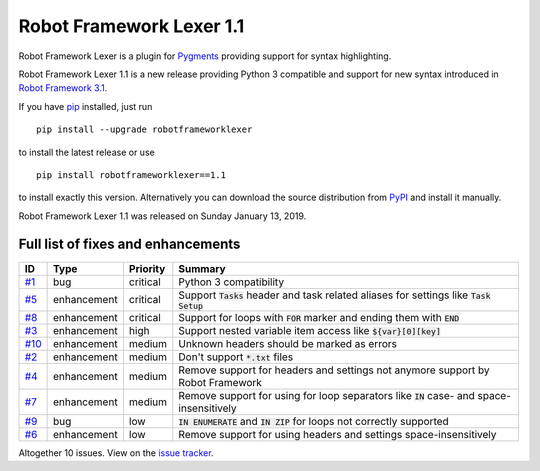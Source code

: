 =========================
Robot Framework Lexer 1.1
=========================

.. default-role:: code

Robot Framework Lexer is a plugin for Pygments_ providing support for syntax highlighting.

Robot Framework Lexer 1.1 is a new release providing Python 3 compatible and support for
new syntax introduced in `Robot Framework 3.1
<https://github.com/robotframework/robotframework/blob/master/doc/releasenotes/rf-3.1.rst>`_.

If you have pip_ installed, just run

::

   pip install --upgrade robotframeworklexer

to install the latest release or use

::

   pip install robotframeworklexer==1.1

to install exactly this version. Alternatively you can download the source
distribution from PyPI_ and install it manually.

Robot Framework Lexer 1.1 was released on Sunday January 13, 2019.

.. _Pygments: http://pygments.org/
.. _Issue tracker: https://github.com/robotframework/robotframeworklexer/issues?q=milestone%3Av1.1
.. _pip: http://pip-installer.org
.. _PyPI: https://pypi.python.org/pypi/robotframeworklexer


Full list of fixes and enhancements
===================================

.. list-table::
    :header-rows: 1

    * - ID
      - Type
      - Priority
      - Summary
    * - `#1`_
      - bug
      - critical
      - Python 3 compatibility
    * - `#5`_
      - enhancement
      - critical
      - Support `Tasks` header and task related aliases for settings like `Task Setup`
    * - `#8`_
      - enhancement
      - critical
      - Support for loops with `FOR` marker and ending them with `END`
    * - `#3`_
      - enhancement
      - high
      - Support nested variable item access like `${var}[0][key]`
    * - `#10`_
      - enhancement
      - medium
      - Unknown headers should be marked as errors
    * - `#2`_
      - enhancement
      - medium
      - Don't support `*.txt` files
    * - `#4`_
      - enhancement
      - medium
      - Remove support for headers and settings not anymore support by Robot Framework
    * - `#7`_
      - enhancement
      - medium
      -  Remove support for using for loop separators like `IN` case- and space-insensitively
    * - `#9`_
      - bug
      - low
      - `IN ENUMERATE` and `IN ZIP` for loops not correctly supported
    * - `#6`_
      - enhancement
      - low
      - Remove support for using headers and settings space-insensitively

Altogether 10 issues. View on the `issue tracker <https://github.com/robotframework/pygmentslexer/issues?q=milestone%3Av1.1>`__.

.. _#1: https://github.com/robotframework/pygmentslexer/issues/1
.. _#5: https://github.com/robotframework/pygmentslexer/issues/5
.. _#8: https://github.com/robotframework/pygmentslexer/issues/8
.. _#3: https://github.com/robotframework/pygmentslexer/issues/3
.. _#10: https://github.com/robotframework/pygmentslexer/issues/10
.. _#2: https://github.com/robotframework/pygmentslexer/issues/2
.. _#4: https://github.com/robotframework/pygmentslexer/issues/4
.. _#7: https://github.com/robotframework/pygmentslexer/issues/7
.. _#9: https://github.com/robotframework/pygmentslexer/issues/9
.. _#6: https://github.com/robotframework/pygmentslexer/issues/6
